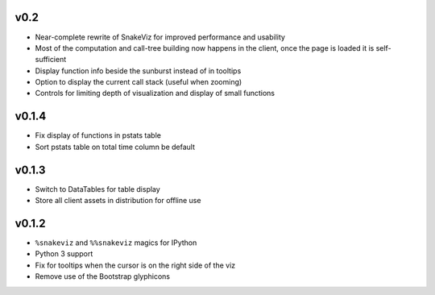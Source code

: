 v0.2
====

* Near-complete rewrite of SnakeViz for improved performance and usability
* Most of the computation and call-tree building now happens in the client,
  once the page is loaded it is self-sufficient
* Display function info beside the sunburst instead of in tooltips
* Option to display the current call stack (useful when zooming)
* Controls for limiting depth of visualization and display of small functions

v0.1.4
======

* Fix display of functions in pstats table
* Sort pstats table on total time column be default

v0.1.3
======

* Switch to DataTables for table display
* Store all client assets in distribution for offline use

v0.1.2
======

* ``%snakeviz`` and ``%%snakeviz`` magics for IPython
* Python 3 support
* Fix for tooltips when the cursor is on the right side of the viz
* Remove use of the Bootstrap glyphicons
